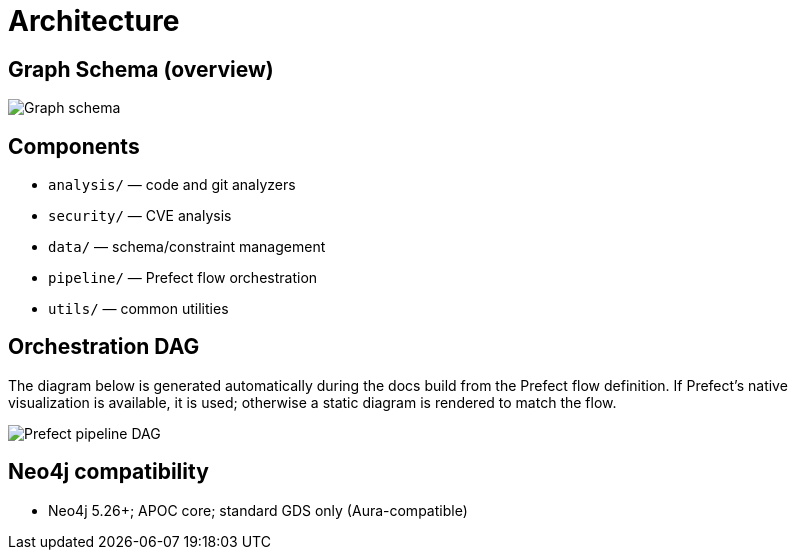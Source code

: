 = Architecture

== Graph Schema (overview)

image::schema.png[Graph schema,align=center]

== Components

- `analysis/` — code and git analyzers
- `security/` — CVE analysis
- `data/` — schema/constraint management
- `pipeline/` — Prefect flow orchestration
- `utils/` — common utilities

== Orchestration DAG

The diagram below is generated automatically during the docs build from the Prefect flow
definition. If Prefect's native visualization is available, it is used; otherwise a static
diagram is rendered to match the flow.

image::prefect-dag.png[Prefect pipeline DAG,align=center]

== Neo4j compatibility

- Neo4j 5.26+; APOC core; standard GDS only (Aura-compatible)
